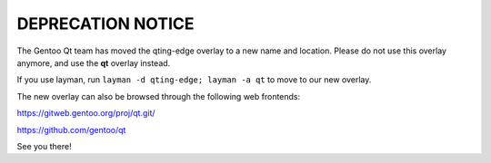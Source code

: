 DEPRECATION NOTICE
==================

The Gentoo Qt team has moved the qting-edge overlay to a new name and
location. Please do not use this overlay anymore, and use the **qt**
overlay instead.

If you use layman, run ``layman -d qting-edge; layman -a qt`` to move to
our new overlay.

The new overlay can also be browsed through the following web frontends:

`<https://gitweb.gentoo.org/proj/qt.git/>`_

`<https://github.com/gentoo/qt>`_

See you there!
